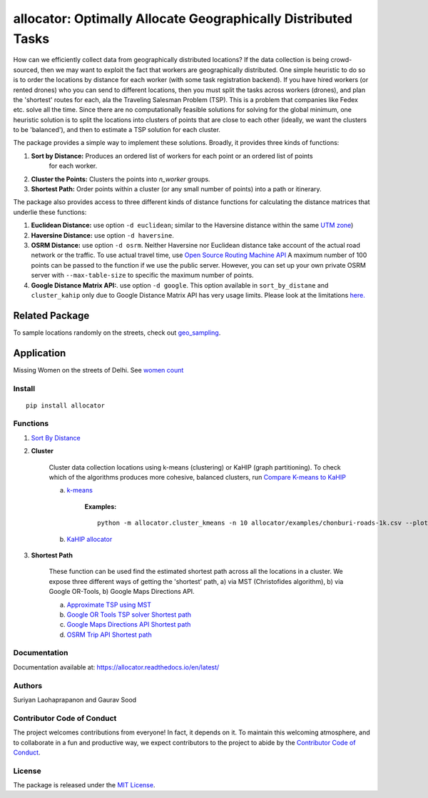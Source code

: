 allocator: Optimally Allocate Geographically Distributed Tasks
==============================================================

.. image:: https://travis-ci.org/soodoku/allocator.svg?branch=master
    :target: https://travis-ci.org/soodoku/allocator
.. image:: https://img.shields.io/pypi/v/allocator.svg
    :target: https://pypi.python.org/pypi/allocator
.. image:: https://ci.appveyor.com/api/projects/status/m2oxean5ona6p2m6?svg=true
    :target: https://ci.appveyor.com/project/soodoku/allocator

How can we efficiently collect data from geographically distributed locations? If the data 
collection is being crowd-sourced, then we may want to exploit the fact that workers
are geographically distributed. One simple heuristic to do so is to order the locations by 
distance for each worker (with some task registration backend). If you have hired 
workers (or rented drones) who you can send to different locations, then you must split the tasks 
across workers (drones), and plan the 'shortest' routes for each, ala the Traveling Salesman 
Problem (TSP). This is a problem that companies like Fedex etc. solve all the time. Since there 
are no computationally feasible solutions for solving for the global minimum, one heuristic solution 
is to split the locations into clusters of points that are close to each other (ideally, 
we want the clusters to be 'balanced'), and then to estimate a TSP solution for each cluster. 

The package provides a simple way to implement these solutions. Broadly, it provides three kinds of functions:

1. **Sort by Distance:** Produces an ordered list of workers for each point or an ordered list of points 
    for each worker.

2. **Cluster the Points:** Clusters the points into *n_worker* groups.

3. **Shortest Path:** Order points within a cluster (or any small number of points) into a path or itinerary. 

The package also provides access to three different kinds of distance functions for calculating the distance matrices
that underlie these functions: 

1. **Euclidean Distance:** use option ``-d euclidean``; similar to the Haversine distance within the same `UTM zone <https://en.wikipedia.org/wiki/Universal_Transverse_Mercator_coordinate_system>`__)

2. **Haversine Distance:** use option ``-d haversine``. 

3. **OSRM Distance:** use option ``-d osrm``. Neither Haversine nor Euclidean distance take account of the actual road network or the traffic. To use actual travel time, use `Open Source Routing Machine API <http://project-osrm.org/docs/v5.7.0/api/?language=Python#table-service>`__ A maximum number of 100 points can be passed to the function if we use the public server. However, you can set up your own private OSRM server with ``--max-table-size`` to specific the maximum number of points.

4. **Google Distance Matrix API:**. use option ``-d google``. This option available in ``sort_by_distane`` and ``cluster_kahip`` only due to Google Distance Matrix API has very usage limits. Please look at the limitations `here. <https://developers.google.com/maps/documentation/distance-matrix/usage-limits>`__

Related Package
^^^^^^^^^^^^^^^
To sample locations randomly on the streets, check out `geo_sampling <https://github.com/soodoku/geo_sampling>`__.

Application
^^^^^^^^^^^^^^^
Missing Women on the streets of Delhi. See `women count <https://github.com/soodoku/women-count>`__

Install
-------

::

    pip install allocator

Functions
---------

1. `Sort By Distance <allocator/sort_by_distance.py>`__
    
2. **Cluster**
    
    Cluster data collection locations using k-means (clustering) or KaHIP (graph partitioning). To check which of the algorithms produces more cohesive, balanced clusters,
    run `Compare K-means to KaHIP <allocator/compare_kahip_kmeans.py>`__
    
    a. `k-means <allocator/cluster_kmeans.py>`__

        **Examples:**

        ::

            python -m allocator.cluster_kmeans -n 10 allocator/examples/chonburi-roads-1k.csv --plot


    b. `KaHIP allocator <allocator/cluster_kahip.py>`__


3. **Shortest Path**

    These function can be used find the estimated shortest path across all the locations in a cluster. We expose three different ways of getting the 'shortest' path, a) via MST (Christofides algorithm), b) via Google OR-Tools, b) Google Maps Directions API.

    a. `Approximate TSP using MST <allocator/shortest_path_mst_tsp.py>`__

    b. `Google OR Tools TSP solver Shortest path <allocator/shortest_path_ortools.py>`__

    c. `Google Maps Directions API Shortest path <allocator/shortest_path_gm.py>`__ 

    d. `OSRM Trip API Shortest path <allocator/shortest_path_osrm.py>`__ 


Documentation
-------------

Documentation available at: https://allocator.readthedocs.io/en/latest/

Authors
-------

Suriyan Laohaprapanon and Gaurav Sood

Contributor Code of Conduct
---------------------------

The project welcomes contributions from everyone! In fact, it depends on
it. To maintain this welcoming atmosphere, and to collaborate in a fun
and productive way, we expect contributors to the project to abide by
the `Contributor Code of
Conduct <http://contributor-covenant.org/version/1/0/0/>`__.

License
-------

The package is released under the `MIT
License <https://opensource.org/licenses/MIT>`__.
